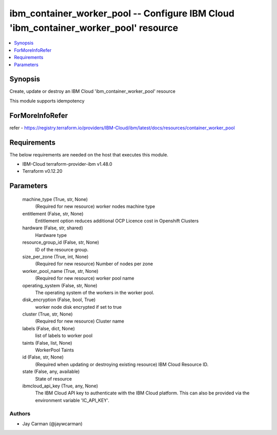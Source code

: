 
ibm_container_worker_pool -- Configure IBM Cloud 'ibm_container_worker_pool' resource
=====================================================================================

.. contents::
   :local:
   :depth: 1


Synopsis
--------

Create, update or destroy an IBM Cloud 'ibm_container_worker_pool' resource

This module supports idempotency


ForMoreInfoRefer
----------------
refer - https://registry.terraform.io/providers/IBM-Cloud/ibm/latest/docs/resources/container_worker_pool

Requirements
------------
The below requirements are needed on the host that executes this module.

- IBM-Cloud terraform-provider-ibm v1.48.0
- Terraform v0.12.20



Parameters
----------

  machine_type (True, str, None)
    (Required for new resource) worker nodes machine type


  entitlement (False, str, None)
    Entitlement option reduces additional OCP Licence cost in Openshift Clusters


  hardware (False, str, shared)
    Hardware type


  resource_group_id (False, str, None)
    ID of the resource group.


  size_per_zone (True, int, None)
    (Required for new resource) Number of nodes per zone


  worker_pool_name (True, str, None)
    (Required for new resource) worker pool name


  operating_system (False, str, None)
    The operating system of the workers in the worker pool.


  disk_encryption (False, bool, True)
    worker node disk encrypted if set to true


  cluster (True, str, None)
    (Required for new resource) Cluster name


  labels (False, dict, None)
    list of labels to worker pool


  taints (False, list, None)
    WorkerPool Taints


  id (False, str, None)
    (Required when updating or destroying existing resource) IBM Cloud Resource ID.


  state (False, any, available)
    State of resource


  ibmcloud_api_key (True, any, None)
    The IBM Cloud API key to authenticate with the IBM Cloud platform. This can also be provided via the environment variable 'IC_API_KEY'.













Authors
~~~~~~~

- Jay Carman (@jaywcarman)

